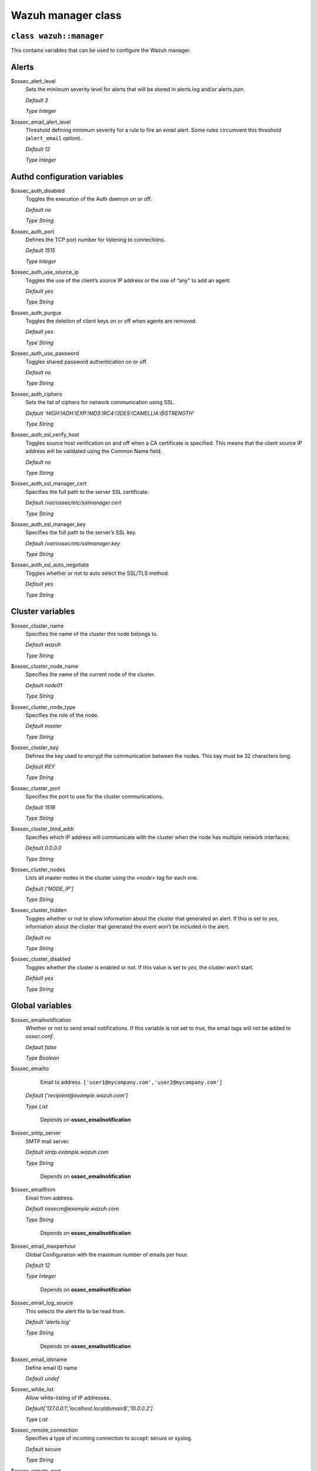 .. Copyright (C) 2015, Wazuh, Inc.

.. _reference_wazuh_manager_class:

Wazuh manager class
===================

``class wazuh::manager``
------------------------

This contains variables that can be used to configure the Wazuh manager.

.. _ref_server_vars_alerts:

Alerts
------

$ossec_alert_level
  Sets the minimum severity level for alerts that will be stored in alerts.log and/or alerts.json.

  `Default 3`

  `Type Integer`

$ossec_email_alert_level
  Threshold defining minimum severity for a rule to fire an email alert. Some rules circumvent this threshold (``alert_email`` option).

  `Default 12`

  `Type Integer`

.. _ref_server_vars_authd:

Authd configuration variables
-----------------------------

$ossec_auth_disabled
  Toggles the execution of the Auth daemon on or off.

  `Default no`

  `Type String`

$ossec_auth_port
  Defines the TCP port number for listening to connections.

  `Default 1515`

  `Type Integer`

$ossec_auth_use_source_ip
  Toggles the use of the client’s source IP address or the use of “any” to add an agent.

  `Default yes`

  `Type String`

$ossec_auth_purgue
  Toggles the deletion of client keys on or off when agents are removed.

  `Default yes`

  `Type String`

$ossec_auth_use_password
  Toggles shared password authentication on or off.

  `Default no`

  `Type String`

$ossec_auth_ciphers
  Sets the list of ciphers for network communication using SSL.

  `Default 'HIGH:!ADH:!EXP:!MD5:!RC4:!3DES:!CAMELLIA:@STRENGTH'`

  `Type String`

$ossec_auth_ssl_verify_host
  Toggles source host verification on and off when a CA certificate is specified. This means that the client source IP address will be validated using the Common Name field.

  `Default no`

  `Type String`

$ossec_auth_ssl_manager_cert
  Specifies the full path to the server SSL certificate.

  `Default /var/ossec/etc/sslmanager.cert`

  `Type String`

$ossec_auth_ssl_manager_key
  Specifies the full path to the server’s SSL key.

  `Default /var/ossec/etc/sslmanager.key`

  `Type String`

$ossec_auth_ssl_auto_negotiate
  Toggles whether or not to auto select the SSL/TLS method.

  `Default yes`

  `Type String`


.. _ref_server_vars_cluster:

Cluster variables
-----------------

$ossec_cluster_name
  Specifies the name of the cluster this node belongs to.

  `Default wazuh`

  `Type String`

$ossec_cluster_node_name
  Specifies the name of the current node of the cluster.

  `Default node01`

  `Type String`

$ossec_cluster_node_type
  Specifies the role of the node.

  `Default master`

  `Type String`

$ossec_cluster_key
  Defines the key used to encrypt the communication between the nodes. This key must be 32 characters long.

  `Default KEY`

  `Type String`

$ossec_cluster_port
  Specifies the port to use for the cluster communications.

  `Default 1516`

  `Type String`

$ossec_cluster_bind_addr
  Specifies which IP address will communicate with the cluster when the node has multiple network interfaces.

  `Default 0.0.0.0`

  `Type String`

$ossec_cluster_nodes
  Lists all master nodes in the cluster using the `<node>` tag for each one.

  `Default ['NODE_IP']`

  `Type String`

$ossec_cluster_hidden
  Toggles whether or not to show information about the cluster that generated an alert. If this is set to `yes`, information about the cluster that generated the event won’t be included in the alert.

  `Default no`

  `Type String`

$ossec_cluster_disabled
  Toggles whether the cluster is enabled or not. If this value is set to `yes`, the cluster won’t start.

  `Default yes`

  `Type String`


.. _ref_server_vars_global:

Global variables
----------------

$ossec_emailnotification
  Whether or not to send email notifications.  If this variable is not set to `true`, the email tags will not be added to `ossec.conf`.

  `Default false`

  `Type Boolean`

$ossec_emailto
    Email to address. ``['user1@mycompany.com','user2@mycompany.com']``

  `Default ['recipient@example.wazuh.com']`

  `Type List`

   Depends on **ossec_emailnotification**

$ossec_smtp_server
  SMTP mail server.

  `Default smtp.example.wazuh.com`

  `Type String`

   Depends on **ossec_emailnotification**

$ossec_emailfrom
  Email from address.

  `Default ossecm@example.wazuh.com`

  `Type String`

   Depends on **ossec_emailnotification**

$ossec_email_maxperhour
  Global Configuration with the maximum number of emails per hour.

  `Default 12`

  `Type Integer`

   Depends on **ossec_emailnotification**

$ossec_email_log_source
  This selects the alert file to be read from.

  `Default 'alerts.log'`

  `Type String`

   Depends on **ossec_emailnotification**

$ossec_email_idsname
  Define email ID name

  `Default undef`

$ossec_white_list
  Allow white-listing of IP addresses.

  `Default['127.0.0.1','localhost.localdomain$','10.0.0.2']`

  `Type List`

$ossec_remote_connection
  Specifies a type of incoming connection to accept: secure or syslog.

  `Default secure`

  `Type String`

$ossec_remote_port
  Specifies the port to use to listen for events.

  `Default 1514`

  `Type Integer`

$ossec_remote_protocol
  Specifies the protocol to use. It is available for secure connections and syslog events.

  `Default tcp`

  `Type String`

$ossec_remote_local_ip
  Local IP address to use to listen for connections.

  `Default undef`

  `Type String`

$ossec_remote_allowed_ips
  IP address that is allowed to send syslog messages to the server.

  `Default undef`

  `Type String`

   Needed if **ossec_remote_connection** is set to syslog

$ossec_remote_queue_size
  Sets the capacity of the remote daemon queue in number of agent events.

  `Default 131072`

  `Type String`

  Added if **ossec_remote_connection** is set to secure

.. _ref_server_vars_localfile:

Localfile variables
-------------------

$ossec_local_files
  Files list for log analysis

  These files are listed in params_manager.pp in section $default_local_files.


.. _ref_server_vars_rootcheck:

Rootcheck variables
-------------------

$configure_rootcheck
  Enables rootcheck section render on this host.

  `Default true`

  `Type Boolean`

$ossec_rootcheck_disabled
  Disable rootcheck on this host (Linux).

  `Default no`

  `Type String`

$ossec_rootcheck_check_files
  Enable rootcheck checkfiles option.

  `Default yes`

  `Type String`

$ossec_rootcheck_check_trojans
  Enable rootcheck checktrojans option.

  `Default yes`

  `Type String`

$ossec_rootcheck_check_dev
  Enable rootcheck checkdev option.

  `Default yes`

  `Type String`

$ossec_rootcheck_check_sys
  Enable rootcheck checksys option.

  `Default yes`

  `Type String`

$ossec_rootcheck_check_pids
  Enable rootcheck checkpids option.

  `Default yes`

  `Type String`

$ossec_rootcheck_check_ports
  Enable rootcheck checkports option.

  `Default yes`

  `Type String`

$ossec_rootcheck_check_if
  Enable rootcheck checkif option.

  `Default yes`

  `Type String`

$ossec_rootcheck_frequency
  How often the rootcheck scan will run (in seconds).

  `Default 36000`

  `Type String`

$ossec_rootcheck_ignore_list
  List of files or directories to be ignored. These files and directories will be ignored during scans.

  `Default []`

  `Type String`

$ossec_rootcheck_rootkit_files
  Change the location of the rootkit files database.

  `Default 'etc/shared/rootkit_files.txt'`

  `Type String`

$ossec_rootcheck_rootkit_trojans
  Change the location of the rootkit trojans database.

  `Default 'etc/shared/rootkit_trojans.txt'`

  `Type String`

$ossec_rootcheck_skip_nfs
  Enable or disable the scanning of network mounted filesystems (Works on Linux and FreeBSD). Currently, skip_nfs will exclude checking files on CIFS or NFS mounts.

  `Default yes`

  `Type String`

$ossec_rootcheck_system_audit
  Specifies the path to an audit definition file for Unix-like systems.

  `Default []`

  `Type String`


.. _ref_server_vars_syscheck:

Syscheck variables
------------------

$configure_syscheck
  Enables syscheck section rendering on this host. If this variable is not set to *true* the complete syscheck tag will not be added to *ossec.conf*.

  `Default true`

  `Type Boolean`

$ossec_syscheck_disabled
  Disable syscheck on this host.

  `Default no`

  `Type String`

$ossec_syscheck_frequency
  Enables syscheck section render on this host.

  `Default 43200`

  `Type String`

$ossec_syscheck_scan_on_start
  Specifies if syscheck scans immediately when started.

  `Default yes`

  `Type String`

$ossec_syscheck_auto_ignore
  Specifies whether or not syscheck will ignore files that change too many times (manager only).

  `Default undef`

  `Type String`

$ossec_syscheck_directories_1
  List of directories to be monitored. The directories should be comma-separated

  `Default '/etc,/usr/bin,/usr/sbin'`

  `Type String`

$ossec_syscheck_realtime_directories_1
  This will enable real-time/continuous monitoring on directories listed on `ossec_syscheck_directories_1`. Real time only works with directories, not individual files.

  `Default no`

  `Type String`

$ossec_syscheck_whodata_directories_1
  This will enable who-data monitoring on directories listed on `ossec_syscheck_directories_1`.

  `Default no`

$ossec_syscheck_directories_2
  List of directories to be monitored. The directories should be comma-separated

  `Default '/etc,/usr/bin,/usr/sbin'`

  `Type String`

$ossec_syscheck_realtime_directories_2
  This will enable real-time/continuous monitoring on directories listed on `ossec_syscheck_directories_2`. Real time only works with directories, not individual files.

  `Default no`

  `Type String`

$ossec_syscheck_whodata_directories_2
  This will enable who-data monitoring on directories listed on `ossec_syscheck_directories_2`.

  `Default no`

  `Type String`

$ossec_syscheck_report_changes_directories_2
  Report file changes. This is limited to text files at this time.

  `Default no`

  `Type String`

$ossec_syscheck_ignore_list
  List of files or directories to be ignored. Ignored files and directories are still scanned, but the results are not reported.

  `Default ['/etc/mtab','/etc/hosts.deny','/etc/mail/statistics','/etc/random-seed','/etc/random.seed','/etc/adjtime','/etc/httpd/logs','/etc/utmpx','/etc/wtmpx','/etc/cups/certs','/etc/dumpdates','/etc/svc/volatile','/sys/kernel/security','/sys/kernel/debug','/dev/core',]`

  `Type List`

$ossec_syscheck_ignore_type_1
  Simple regex pattern to filter out files.

  `Default '^/proc'`

  `Type String`

$ossec_syscheck_ignore_type_2
  Another simple regex pattern to filter out files.

  `Default '.log$|.swp$'`

  `Type String`

$ossec_syscheck_max_eps
  Sets the maximum event reporting throughput. Events are messages that will produce an alert.

  `Default 100`

  `Type String`

$ossec_syscheck_process_priority
  Sets the nice value for Syscheck process.

  `Default 10`

  `Type String`

$ossec_syscheck_synchronization_enabled
  Specifies whether there will be periodic inventory synchronizations or not.

  `Default yes`

  `Type String`

$ossec_syscheck_synchronization_interval
  Specifies the initial number of seconds between every inventory synchronization. If synchronization fails the value will be duplicated until it reaches the value of `max_interval`.

  `Default 5m`

  `Type String`

$ossec_syscheck_synchronization_max_eps
  Sets the maximum synchronization message throughput.

  `Default 10`

  `Type String`

$ossec_syscheck_synchronization_max_interval
  Specifies the maximum number of seconds between every inventory synchronization.

  `Default 1h`

  `Type String`

$ossec_syscheck_skip_nfs
  Specifies if syscheck should scan network mounted filesystems. This option works on Linux and FreeBSD systems. Currently, `skip_nfs` will exclude checking files on CIFS or NFS mounts.

  `Default yes`

  `Type String`


.. _ref_server_vars_syslog_output:

Syslog output variables
-----------------------

$syslog_output
  Allows a Wazuh manager to send the OSSEC alerts to one or more syslog servers. If this variable is not set to *true* the complete syslog_output tag will not be added to *ossec.conf*.

  `Default false`

  `Type Boolean`

$syslog_output_level
  The minimum level of the alerts to be forwarded.

  `Default 2`

  `Type Integer`

   Depends on **syslog_output**

$syslog_output_port
  The port to forward alerts to.

  `Default 514`

  `Type Integer`

   Depends on **syslog_output**

$syslog_output_server
  The IP address of the syslog server.

  `Default undef`

  `Type String`

   Depends on **syslog_output**

   Required if **syslog_output** is set to true

$syslog_output_format
  Format of alert output.

  `Default undef`

  `Type String`

   Depends on **syslog_output**



.. _ref_server_vars_vuln_detector:

Vulnerability Detector variables
--------------------------------

$configure_vulnerability_detector
  Enables Vulnerability detector section rendering on this host. If this variable is not set to *true*, the complete vulnerability-detector tag will not be added to *ossec.conf*.

  `Default yes`

  `Type Boolean`

$vulnerability_detector_enabled
  Enables the module.

  `Default no`

  `Type String`

   Depends on **configure_vulnerability_detector**

$vulnerability_detector_interval
  Time between vulnerabilities scans.

  `Default 5m`

  `Type String`

   Depends on **configure_vulnerability_detector**

$vulnerability_detector_min_full_scan_interval
  Time interval after which a full scan will be triggered if the vulnerabilities database is updated with new CVEs information.

  `Default 6h`

  `Type String`

   Depends on **configure_vulnerability_detector**

$vulnerability_detector_run_on_start
  Runs updates and vulnerabilities scans immediately when service is started.

  `Default yes`

  `Type String`

   Depends on **configure_vulnerability_detector**

$vulnerability_detector_provider_canonical
  Enables canonical as feed to update.

  `Default yes`

  `Type String`

   Depends on **configure_vulnerability_detector**

$vulnerability_detector_provider_canonical_enabled
  Enables updating from Canonical feed.

  `Default no`

  `Type String`

   Depends on **configure_vulnerability_detector**

$vulnerability_detector_provider_canonical_os
  Feed to update.

  `Default ['trusty','xenial','bionic']`

  `Type List`

   Depends on **configure_vulnerability_detector**

$vulnerability_detector_provider_canonical_update_interval
  How often the vulnerability database is updated. It has priority over the `update_interval` option of the provider block.

  `Default 1h`

  `Type String`

   Depends on **configure_vulnerability_detector**

$vulnerability_detector_provider_debian
  Enables Debian as feed to update.

  `Default yes`

  `Type String`

   Depends on **configure_vulnerability_detector**

$vulnerability_detector_provider_debian_enabled
  Enables updating from Debian feed.

  `Default no`

  `Type String`

   Depends on **configure_vulnerability_detector**

$vulnerability_detector_provider_debian_os
  Feed to update.

  `Default ['wheezy', 'stretch', 'jessie', 'buster']`

  `Type String`

   Depends on **configure_vulnerability_detector**

$vulnerability_detector_provider_debian_update_interval
  How often the vulnerability database is updated. It has priority over the `update_interval` option of the provider block.

  `Default 1h`

  `Type String`

   Depends on **configure_vulnerability_detector**

$vulnerability_detector_provider_redhat
  Enables Red Hat as feed to update.

  `Default yes`

  `Type String`

   Depends on **configure_vulnerability_detector**


$vulnerability_detector_provider_redhat_enabled
  Enables updating from Red Hat feed.

  `Default no`

  `Type String`

   Depends on **configure_vulnerability_detector**

$vulnerability_detector_provider_redhat_os
  Feed to update.

  `Default []`

  `Type List`

   Depends on **configure_vulnerability_detector**

$vulnerability_detector_provider_redhat_update_from_year
  Year from which the provider will be updated.

  `Default 2010`

  `Type String`

   Depends on **configure_vulnerability_detector**

$vulnerability_detector_provider_redhat_update_interval
  How often the vulnerability database is updated. It has priority over the `update_interval` option of the provider block.

  `Default 1h`

  `Type String`

   Depends on **configure_vulnerability_detector**

$vulnerability_detector_provider_nvd
  Enables NVD as feed to update.

  `Default yes`

  `Type String`

   Depends on **configure_vulnerability_detector**

$vulnerability_detector_provider_nvd_enabled
  Enables updating from NVD feed.

  `Default no`

  `Type String`

   Depends on **configure_vulnerability_detector**

$vulnerability_detector_provider_nvd_os
  Feed to update.

  `Default []`

  `Type String`

   Depends on **configure_vulnerability_detector**

$vulnerability_detector_provider_nvd_update_from_year
  Year from which the provider will be updated.

  `Default 2010`

  `Type String`

   Depends on **configure_vulnerability_detector**

$vulnerability_detector_provider_nvd_update_interval
  How often the vulnerability database is updated. It has priority over the `update_interval` option of the provider block.

  `Default 1h`

  `Type String`

   Depends on **configure_vulnerability_detector**

$vulnerability_detector_provider_arch
  Enables Arch as a feed to update.

  `Default yes`

  `Type String`

   Depends on **configure_vulnerability_detector**

$vulnerability_detector_provider_arch_enabled
  Enables updating from the Arch feed.

  `Default no`

  `Type String`

   Depends on **configure_vulnerability_detector**

$vulnerability_detector_provider_arch_update_interval
  How often the vulnerability database is updated. It has priority over the update_interval option of the provider block.

  `Default 1h`

  `Type String`

   Depends on **configure_vulnerability_detector**

$vulnerability_detector_provider_alas
  Enables ALAS as a feed to update.

  `Default yes`

  `Type String`

   Depends on **configure_vulnerability_detector**

$vulnerability_detector_provider_alas_enabled
  Enables updating from the ALAS feed.

  `Default no`

  `Type String`

   Depends on **configure_vulnerability_detector**

$vulnerability_detector_provider_alas_os
  Feed to update.

  `Default ['amazon-linux','amazon-linux-2','amazon-linux-2022']`

  `Type List`

   Depends on **configure_vulnerability_detector**

$vulnerability_detector_provider_alas_update_interval
  How often the vulnerability database is updated. It has priority over the update_interval option of the provider block.

  `Default 1h`

  `Type String`

   Depends on **configure_vulnerability_detector**

$vulnerability_detector_provider_msu
  Enables MSU as a feed to update.

  `Default yes`

  `Type String`

   Depends on **configure_vulnerability_detector**

$vulnerability_detector_provider_msu_enabled
  Enables updating from the MSU feed.

  `Default no`

  `Type String`

   Depends on **configure_vulnerability_detector**

$vulnerability_detector_provider_msu_update_interval
  How often the vulnerability database is updated. It has priority over the update_interval option of the provider block.

  `Default 1h`

  `Type String`

   Depends on **configure_vulnerability_detector**


.. _ref_server_vars_wazuh_api:

Wazuh API variables
-------------------

$wazuh_api_host
  IP address or hostname of the Wazuh manager where the Wazuh API is running.

  `Default 0.0.0.0`

  `Type String`

$wazuh_api_port
  Port where the Wazuh API will listen.

  `Default 55000`

  `Type String`


$wazuh_api_https_enabled
  Enable or disable SSL (https) in the Wazuh API.

  `Default true`

  `Type String`

$wazuh_api_https_key
  File with the private key.

  `Default server.key (in api/configuration/ssl)`

  `Type String`

$wazuh_api_https_cert
  File with the certificate.

  `Default server.crt (in api/configuration/ssl)`

  `Type String`

$wazuh_api_https_use_ca
  Whether to use a certificate from a Certificate Authority.

  `Default false`

  `Type String`

$wazuh_api_https_ca
  Certificate of the Certificate Authority (CA).

  `Default ca.crt (in api/configuration/ssl)`

  `Type String`

$wazuh_api_logs_level
  Sets the verbosity level of the Wazuh API logs.

  `Default info`

  `Type String`

$wazuh_api_logs_format
  Set the format of the Wazuh API logs.

  `Default plain`

$wazuh_api_cors_enabled
  Enable or disable the use of CORS in the Wazuh API.

  `Default false`

  `Type String`

$wazuh_api_cors_source_route
  Sources for which the resources will be available. For example `http://client.example.org.`

  `Default "*"`

  `Type String`

$wazuh_api_cors_expose_headers
  Specifies which headers can be exposed as part of the response.

  `Default "*"`

  `Type String`

$wazuh_api_cors_allow_headers
  Specifies which HTTP headers can be used during the actual request.

  `Default "*"`

  `Type String`

$wazuh_api_cors_allow_credentials
  Tells browsers whether to expose the response to frontend JavaScript.

  `Default false`

  `Type String`

$wazuh_api_cache_enabled
  Enables or disables caching for certain API responses (currently, all `/rules` endpoints)

  `Default true`

  `Type String`

$wazuh_api_cache_time
  Time in seconds that the cache lasts before expiring.

  `Default 0.75`

  `Type String`

$wazuh_api_access_max_login_attempts
  Set a maximum number of login attempts during a specified block_time number of seconds.

  `Default 5`

  `Type Integer`

$wazuh_api_access_block_time
  Established period of time (in seconds) to attempt login requests. If the established number of requests (`max_login_attempts`) is exceeded within this time limit, the IP address is blocked until the end of the block time period.

  `Default 300`

  `Type Integer`

$wazuh_api_access_max_request_per_minute
  Establish a maximum number of requests the Wazuh API can handle per minute (does not include authentication requests). If the number of requests for a given minute is exceeded, all incoming requests (from any user) will be blocked. This feature can be disabled by setting its value to 0.

  `Default 300`

  `Type Integer`

$wazuh_api_drop_privileges
  Run wazuh-api process as wazuh user

  `Default true`

  `Type String`

$wazuh_api_experimental_features
  Enable features under development

  `Default false`

  `Type String`


.. _ref_server_vars_wodle_openscap:

Wodle OpenSCAP variables
------------------------

$configure_wodle_openscap
  Enables the Wodle OpenSCAP section rendering on this host. If this variable is not set to *true* the complete open-scap wodle tag will not be added to *ossec.conf*.

  `Default true`

  `Type boolean`

$wodle_openscap_disabled
  Disables the OpenSCAP wodle.

  `Default yes`

  `Type String`

   Depends on **wodle_openscap_disabled**

$wodle_openscap_timeout
  Timeout for each evaluation.

  `Default 1800`

  `Type String`

   Depends on **wodle_openscap_disabled**

$wodle_openscap_interval
  The interval between OpenSCAP executions.

  `Default 1d`

  `Type String`

   Depends on **wodle_openscap_disabled**

$wodle_openscap_scan_on_start
  Run evaluation immediately when service is started.

  `Default yes`

  `Type String`

   Depends on **wodle_openscap_disabled**


.. _ref_server_vars_ciscat:

Wodle CIS-CAT variables
-----------------------

$configure_wodle_cis_cat
  Enables Wodle CIS-CAT section render on this host. If this variable is not set to *true* the complete cis-cat wodle tag will not be added to *ossec.conf*.

  `Default true`

  `Type Boolean`

$wodle_ciscat_disabled
  Disables the CIS-CAT wodle.

  `Default yes`

  `Type String`

   Depends on **configure_wodle_cis_cat**

$wodle_ciscat_timeout
  Timeout for each evaluation. In case the execution takes longer than the specified timeout, it stops.

  `Default 1800`

  `Type String`

   Depends on **configure_wodle_cis_cat**

$wodle_ciscat_interval
  The interval between CIS-CAT executions.

  `Default 1d`

  `Type String`

   Depends on **configure_wodle_cis_cat**

$wodle_ciscat_scan_on_start
  Run evaluation immediately when service is started.

  `Default yes`

  `Type String`

   Depends on **configure_wodle_cis_cat**

$wodle_ciscat_java_path
  Define where Java is located. If this parameter is not set, the wodle will search for the Java location in the default environment variable `$PATH`.

  `Default 'wodles/java'`

  `Type String`

   Depends on **configure_wodle_cis_cat**

$wodle_ciscat_ciscat_path
  Define where CIS-CAT is located.

  `Default 'wodles/ciscat'`

  `Type String`

   Depends on **configure_wodle_cis_cat**

.. _ref_server_vars_wodle_osquery:

Wodle osquery variables
-----------------------

$configure_wodle_osquery
  Enables the Wodle osquery section rendering on this host. If this variable is not set to *true*, the complete osquery wodle tag will not be added to *ossec.conf*.

  `Default true`

  `Type Boolean`

$wodle_osquery_disabled
  Disable the osquery wodle.

  `Default yes`

  `Type String`

   Depends on **configure_wodle_osquery**

$wodle_osquery_run_daemon
  Makes the module run osqueryd as a subprocess or lets the module monitor the results log without running Osquery.

  `Default yes`

  `Type String`

   Depends on **configure_wodle_osquery**

$wodle_osquery_log_path
  Full path to the results log written by Osquery.

  `Default '/var/log/osquery/osqueryd.results.log'`

  `Type String`

   Depends on **configure_wodle_osquery**

$wodle_osquery_config_path
  Path to the Osquery configuration file. This path can be relative to the folder where the Wazuh agent is running.

  `Default '/etc/osquery/osquery.conf'`

  `Type String`

   Depends on **configure_wodle_osquery**

$wodle_osquery_add_labels
  Add the agent labels defined as decorators.

  `Default yes`

  `Type String`

   Depends on **configure_wodle_osquery**



.. _ref_server_vars_wodle_syscollector:

Wodle Syscollector variables
----------------------------

$wodle_syscollector_disabled
  Disable the Syscollector wodle.

  `Default no`

$wodle_syscollector_interval
  Time between system scans.

  `Default 1h`

  `Type String`

$wodle_syscollector_scan_on_start
  Run a system scan immediately when service is started.

  `Default yes`

  `Type String`

$wodle_syscollector_hardware
  Enables the hardware scan.

  `Default yes`

  `Type String`

$wodle_syscollector_os
  Enables the OS scan.

  `Default yes`

  `Type String`

$wodle_syscollector_network
  Enables the network scan.

  `Default yes`

  `Type String`

$wodle_syscollector_packages
  Enables the scan of the packages.

  `Default yes`

  `Type String`

$wodle_syscollector_ports
  Enables the ports scan.

  `Default yes`

  `Type String`

$wodle_syscollector_processes
  Enables the scan of the processes.

  `Default yes`

  `Type String`


.. _ref_server_vars_misc:

Misc Variables
--------------

$server_package_version
  Modified client.pp and server.pp to accept package versions as a parameter.

  `Default 4.3.6-1`

  `Type String`

$manage_repos
  Install Wazuh through Wazuh repositories.

  `Default true`

  `Type Boolean`

$manage_client_keys
  Manage client keys option.

  `Default true`

  `Type String`

$local_decoder_template
  Allow using a custom local_decoder.xml in the manager.

  `Default wazuh/local_decoder.xml.erb`

  `Type String`

$local_rules_template
  Allow using a custom local_rules.xml in the manager.

  `Default wazuh/local_rules.xml.erb`

  `Type String`

$shared_agent_template
  Enable the configuration to deploy through agent.conf

  `Default wazuh/ossec_shared_agent.conf.erb`

  `Type String`


.. _ref_server_email_alert:

``function wazuh::email_alert``
-------------------------------

$alert_email
  Email to send to.

$alert_group
  An array of rule group names.

  `Default false`

.. note::
  No email will be sent for alerts with a severity below the global ``$ossec_email_alert_level``, unless the rule has alert_email set.

.. _ref_server_command:

``function wazuh::command``
---------------------------

$command_name
  Human readable name for wazuh::activeresponse usage.

$command_executable
  Name of the executable. WAZUH comes preloaded with disable-account, host-deny, ipfw, pf, route-null, firewall-drop, wazuh-slack, restart-wazuh.

$timeout_allowed
  `Default true`

.. _ref_server_ar:

``function wazuh::activeresponse``
----------------------------------

$active_response_name
  Human readable name for wazuh::activeresponse usage.

$active_response_disabled
  Toggles the active-response capability on and off.

$active_response_command
  Links the active-response to the command.

$active_response_location
  It can be set to local, server, defined-agent, all.

  `Default local`

$active_response_level
  Can take values between 0 and 16.

  `Default n/a`

$active_response_agent_id
  Specifies the ID of the agent on which to execute the active response command (used when defined-agent is set).

  `Default n/a`

$active_response_rules_id
  List of rule IDs.

  `Default []`

$active_response_timeout
  Usually active response blocks for a certain amount of time.

  `Default undef`

$active_response_repeated_offenders
  Sets timeouts in minutes for repeat offenders. This is a list of increasing timeouts that can contain a maximum of 5 entries.

  `Default empty`

.. _ref_server_addlog:
